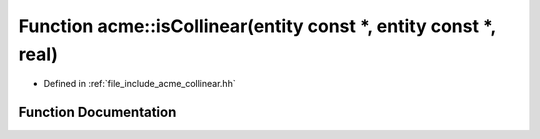 .. _exhale_function_a00065_1a55838adca5f8e3fa074c75e3fab8ed0f:

Function acme::isCollinear(entity const \*, entity const \*, real)
==================================================================

- Defined in :ref:`file_include_acme_collinear.hh`


Function Documentation
----------------------


.. doxygenfunction:: acme::isCollinear(entity const *, entity const *, real)
   :project: doc_cpp
   :project: doc_cpp
   :project: doc_cpp
   :project: doc_cpp
   :project: doc_cpp
   :project: doc_cpp
   :project: doc_cpp
   :project: doc_cpp
   :project: doc_cpp
